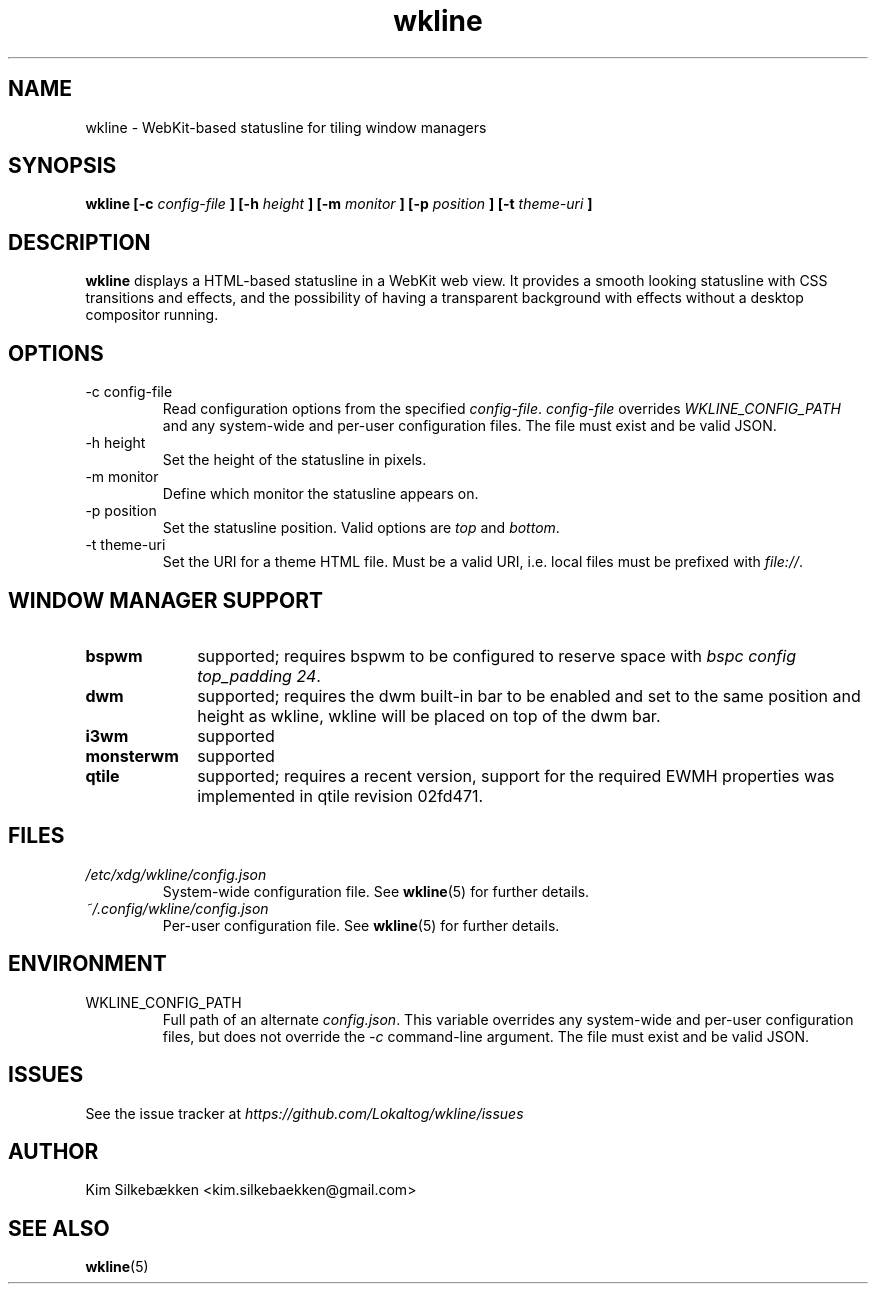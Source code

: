 .TH "wkline" 1 "March 2014" "beta" "wkline man page"

.SH "NAME"
wkline \- WebKit-based statusline for tiling window managers

.SH "SYNOPSIS"
.B wkline [-c
.I config-file
.B ] [-h
.I height
.B ] [-m
.I monitor
.B ] [-p
.I position
.B ] [-t
.I theme-uri
.B ]

.SH "DESCRIPTION"
.B wkline
displays a HTML-based statusline in a WebKit web view. It provides a smooth looking
statusline with CSS transitions and effects, and the possibility of having a
transparent background with effects without a desktop compositor running.

.SH "OPTIONS"
.IP "-c config-file"
Read configuration options from the specified \fIconfig-file\fP. \fIconfig-file\fP
overrides \fIWKLINE_CONFIG_PATH\fP and any system-wide and per-user configuration
files. The file must exist and be valid JSON.
.IP "-h height"
Set the height of the statusline in pixels.
.IP "-m monitor"
Define which monitor the statusline appears on.
.IP "-p position"
Set the statusline position. Valid options are \fItop\fP and \fIbottom\fP.
.IP "-t theme-uri"
Set the URI for a theme HTML file. Must be a valid URI, i.e. local files must be
prefixed with \fIfile://\fP.

.SH "WINDOW MANAGER SUPPORT"
.TP 10
.B bspwm
supported; requires bspwm to be configured to reserve space with \fIbspc config
top_padding 24\fP.
.TP
.B dwm
supported; requires the dwm built-in bar to be enabled and set to the same position
and height as wkline, wkline will be placed on top of the dwm bar.
.TP
.B i3wm
supported
.TP
.B monsterwm
supported
.TP
.B qtile
supported; requires a recent version, support for the required EWMH properties was
implemented in qtile revision 02fd471.

.SH "FILES"
.I /etc/xdg/wkline/config.json
.RS
System-wide configuration file. See
.BR wkline (5)
for further details.
.RE
.I ~/.config/wkline/config.json
.RS
Per-user configuration file. See
.BR wkline (5)
for further details.

.SH "ENVIRONMENT"
.IP WKLINE_CONFIG_PATH
Full path of an alternate \fIconfig.json\fP. This variable overrides any system-wide
and per-user configuration files, but does not override the \fI-c\fP command-line
argument. The file must exist and be valid JSON.

.SH "ISSUES"
See the issue tracker at
.I https://github.com/Lokaltog/wkline/issues

.SH "AUTHOR"
Kim Silkebækken <kim.silkebaekken@gmail.com>

.SH "SEE ALSO"
.BR wkline (5)

